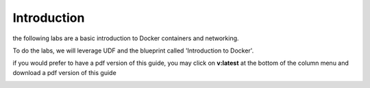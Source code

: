 Introduction
============

the following labs are a basic introduction to Docker containers and networking.

To do the labs, we will leverage UDF and the blueprint called 'Introduction to Docker'.

.. image:: ../images/blueprint-no-arrow.png
   :scale: 50 %
   :align: center

if you would prefer to have a pdf version of this guide, you may click on **v:latest** at the bottom of the column menu and download a pdf version of this guide

.. image:: ../images/get-pdf-guide.png
   :scale: 50 %
   :align: center

